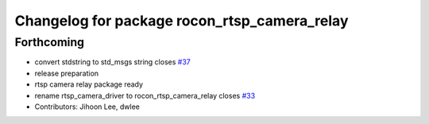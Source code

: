 ^^^^^^^^^^^^^^^^^^^^^^^^^^^^^^^^^^^^^^^^^^^^^
Changelog for package rocon_rtsp_camera_relay
^^^^^^^^^^^^^^^^^^^^^^^^^^^^^^^^^^^^^^^^^^^^^

Forthcoming
-----------
* convert stdstring to std_msgs string closes `#37 <https://github.com/robotics-in-concert/rocon_devices/issues/37>`_
* release preparation
* rtsp camera relay package ready
* rename rtsp_camera_driver to rocon_rtsp_camera_relay closes `#33 <https://github.com/robotics-in-concert/rocon_devices/issues/33>`_
* Contributors: Jihoon Lee, dwlee

